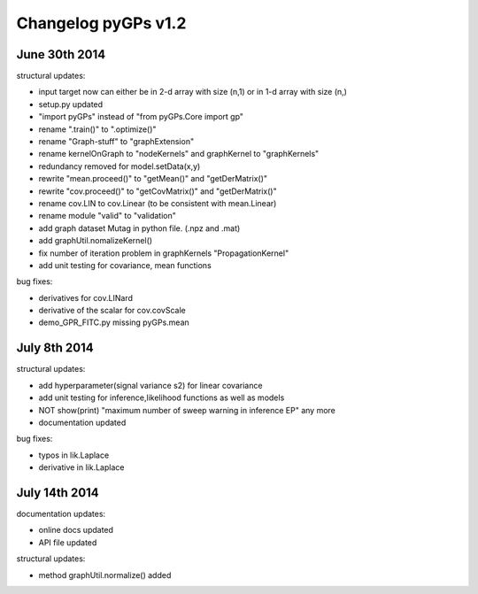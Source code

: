
Changelog pyGPs v1.2
=====================

June 30th 2014
----------------

structural updates:

- input target now can either be in 2-d array with size (n,1) or in 1-d array with size (n,)
- setup.py updated
- "import pyGPs" instead of "from pyGPs.Core import gp"
- rename ".train()" to ".optimize()"
- rename "Graph-stuff" to "graphExtension"
- rename kernelOnGraph to "nodeKernels" and graphKernel to "graphKernels"
- redundancy removed for model.setData(x,y)
- rewrite "mean.proceed()" to "getMean()" and "getDerMatrix()"
- rewrite "cov.proceed()" to "getCovMatrix()" and "getDerMatrix()"
- rename cov.LIN to cov.Linear (to be consistent with mean.Linear)
- rename module "valid" to "validation"
- add graph dataset Mutag in python file. (.npz and .mat)
- add graphUtil.nomalizeKernel()
- fix number of iteration problem in graphKernels "PropagationKernel"
- add unit testing for covariance, mean functions



bug fixes:

- derivatives for cov.LINard
- derivative of the scalar for cov.covScale
- demo_GPR_FITC.py missing pyGPs.mean



July 8th 2014
----------------

structural updates:

- add hyperparameter(signal variance s2) for linear covariance
- add unit testing for inference,likelihood functions as well as models
- NOT show(print) "maximum number of sweep warning in inference EP" any more
- documentation updated

bug fixes:

- typos in lik.Laplace
- derivative in lik.Laplace


July 14th 2014
----------------

documentation updates:

- online docs updated
- API file updated

structural updates:

- method graphUtil.normalize() added
